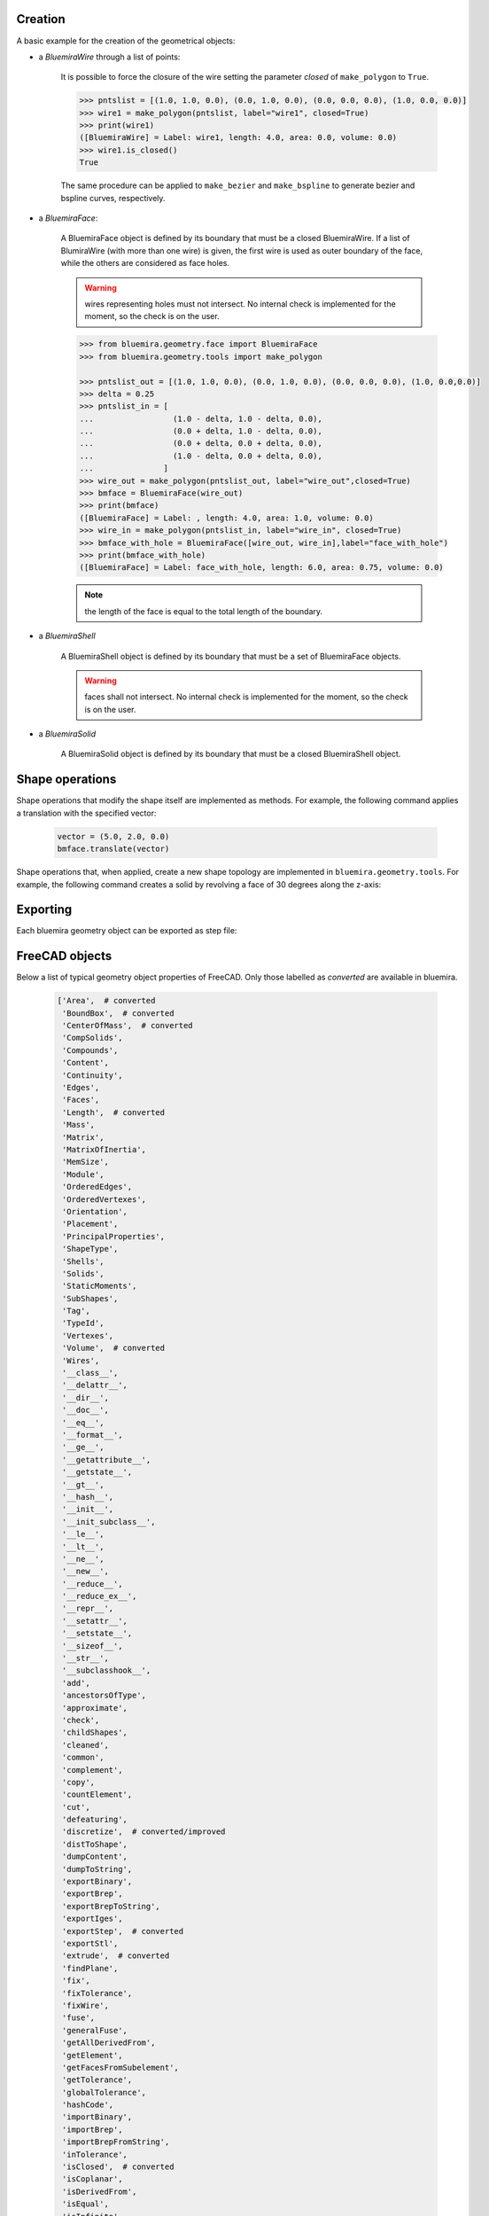 Creation
--------
A basic example for the creation of the geometrical objects:

* a `BluemiraWire` through a list of points:

    .. code-block:: pycon
        >>> from bluemira.geometry.tools import make_polygon
        >>> pntslist = [(1.0, 1.0, 0.0), (0.0, 1.0, 0.0), (0.0, 0.0, 0.0), (1.0, 0.0,.0)]
        >>> wire1 = make_polygon(pntslist, label="wire1")
        >>> print(wire1)
        ([BluemiraWire] = Label: wire1, length: 3.0, area: 0.0, volume: 0.0)


    It is possible to force the closure of the wire setting the parameter `closed` of
    ``make_polygon`` to ``True``.

    .. code-block:: pycon

        >>> pntslist = [(1.0, 1.0, 0.0), (0.0, 1.0, 0.0), (0.0, 0.0, 0.0), (1.0, 0.0, 0.0)]
        >>> wire1 = make_polygon(pntslist, label="wire1", closed=True)
        >>> print(wire1)
        ([BluemiraWire] = Label: wire1, length: 4.0, area: 0.0, volume: 0.0)
        >>> wire1.is_closed()
        True

    The same procedure can be applied to ``make_bezier`` and ``make_bspline`` to generate
    bezier and bspline curves, respectively.

* a `BluemiraFace`:

    A BluemiraFace object is defined by its boundary that must be a closed
    BluemiraWire. If a list of BlumiraWire (with more than one wire) is given, the
    first wire is used as outer boundary of the face, while the others are considered
    as face holes.

    .. warning:: wires representing holes must not intersect. No internal check is
        implemented for the moment, so the check is on the user.

    .. code-block:: pycon

        >>> from bluemira.geometry.face import BluemiraFace
        >>> from bluemira.geometry.tools import make_polygon

        >>> pntslist_out = [(1.0, 1.0, 0.0), (0.0, 1.0, 0.0), (0.0, 0.0, 0.0), (1.0, 0.0,0.0)]
        >>> delta = 0.25
        >>> pntslist_in = [
        ...                 (1.0 - delta, 1.0 - delta, 0.0),
        ...                 (0.0 + delta, 1.0 - delta, 0.0),
        ...                 (0.0 + delta, 0.0 + delta, 0.0),
        ...                 (1.0 - delta, 0.0 + delta, 0.0),
        ...               ]
        >>> wire_out = make_polygon(pntslist_out, label="wire_out",closed=True)
        >>> bmface = BluemiraFace(wire_out)
        >>> print(bmface)
        ([BluemiraFace] = Label: , length: 4.0, area: 1.0, volume: 0.0)
        >>> wire_in = make_polygon(pntslist_in, label="wire_in", closed=True)
        >>> bmface_with_hole = BluemiraFace([wire_out, wire_in],label="face_with_hole")
        >>> print(bmface_with_hole)
        ([BluemiraFace] = Label: face_with_hole, length: 6.0, area: 0.75, volume: 0.0)

    .. note:: the length of the face is equal to the total length of the boundary.

* a `BluemiraShell`

    A BluemiraShell object is defined by its boundary that must be a set of
    BluemiraFace objects.

    .. warning:: faces shall not intersect. No internal check is implemented for the
        moment, so the check is on the user.

    .. code-block:: python
        from operator import itemgetter
        from bluemira.geometry.face import BluemiraFace
        from bluemira.geometry.shell import BluemiraShell

        vertexes = [(0.0, 0.0, 0.0), (1.0, 0.0, 0.0), (1.0, 1.0, 0.0), (0.0, 1.0, 0.0),
                    (0.0, 0.0, 1.0), (1.0, 0.0, 1.0), (1.0, 1.0, 1.0), (0.0, 1.0, 1.0)]
        # faces creation
        faces = []
        v_index = [(0,1,2,3),(5,4,7,6),(0,4,5,1),(1,5,6,2),(2,6,7,3),(3,7,4,0)]
        for ind, value in enumerate(v_index):
            wire = make_polygon(list(itemgetter(*value)(vertexes)),closed=True)
            faces.append(BluemiraFace(wire, "face"+str(ind)))
        # shell creation
        shell = BluemiraShell(faces, "shell")


* a `BluemiraSolid`

    A BluemiraSolid object is defined by its boundary that must be a closed
    BluemiraShell object.

    .. code-block:: python
        from bluemira.geometry.solid import BluemiraSolid

        # solid creation from shell
        solid = BluemiraSolid(shell, "solid")

Shape operations
----------------
Shape operations that modify the shape itself are implemented as methods. For
example, the following command applies a translation with the specified vector:

    .. code-block:: python

        vector = (5.0, 2.0, 0.0)
        bmface.translate(vector)

Shape operations that, when applied, create a new shape topology are implemented in
``bluemira.geometry.tools``. For example, the following command creates a solid
by revolving a face of 30 degrees along the z-axis:

    .. code-block:: python
        from bluemira.geometry.tools import revolve_shape
        base = (0., 0., 0.)
        direction = (0., 0., 1.)
        degree = 30
        bmsolid = revolve_shape(bmface, base, direction, degree)

Exporting
---------
Each bluemira geometry object can be exported as step file:

    .. code-block:: python
        from bluemira.geometry.tools import save_cad

        save_cad(bmface, (tmp_path/"face.step").as_posix())


FreeCAD objects
---------------

Below a list of typical geometry object properties of FreeCAD. Only those labelled as
`converted` are available in bluemira.

    .. code-block:: python

        ['Area',  # converted
         'BoundBox',  # converted
         'CenterOfMass',  # converted
         'CompSolids',
         'Compounds',
         'Content',
         'Continuity',
         'Edges',
         'Faces',
         'Length',  # converted
         'Mass',
         'Matrix',
         'MatrixOfInertia',
         'MemSize',
         'Module',
         'OrderedEdges',
         'OrderedVertexes',
         'Orientation',
         'Placement',
         'PrincipalProperties',
         'ShapeType',
         'Shells',
         'Solids',
         'StaticMoments',
         'SubShapes',
         'Tag',
         'TypeId',
         'Vertexes',
         'Volume',  # converted
         'Wires',
         '__class__',
         '__delattr__',
         '__dir__',
         '__doc__',
         '__eq__',
         '__format__',
         '__ge__',
         '__getattribute__',
         '__getstate__',
         '__gt__',
         '__hash__',
         '__init__',
         '__init_subclass__',
         '__le__',
         '__lt__',
         '__ne__',
         '__new__',
         '__reduce__',
         '__reduce_ex__',
         '__repr__',
         '__setattr__',
         '__setstate__',
         '__sizeof__',
         '__str__',
         '__subclasshook__',
         'add',
         'ancestorsOfType',
         'approximate',
         'check',
         'childShapes',
         'cleaned',
         'common',
         'complement',
         'copy',
         'countElement',
         'cut',
         'defeaturing',
         'discretize',  # converted/improved
         'distToShape',
         'dumpContent',
         'dumpToString',
         'exportBinary',
         'exportBrep',
         'exportBrepToString',
         'exportIges',
         'exportStep',  # converted
         'exportStl',
         'extrude',  # converted
         'findPlane',
         'fix',
         'fixTolerance',
         'fixWire',
         'fuse',
         'generalFuse',
         'getAllDerivedFrom',
         'getElement',
         'getFacesFromSubelement',
         'getTolerance',
         'globalTolerance',
         'hashCode',
         'importBinary',
         'importBrep',
         'importBrepFromString',
         'inTolerance',
         'isClosed',  # converted
         'isCoplanar',
         'isDerivedFrom',
         'isEqual',
         'isInfinite',
         'isInside',
         'isNull',  # converted
         'isPartner',
         'isSame',
         'isValid',
         'limitTolerance',
         'makeChamfer',
         'makeFillet',
         'makeHomogenousWires',
         'makeOffset',
         'makeOffset2D',
         'makeOffsetShape',
         'makeParallelProjection',
         'makePerspectiveProjection',
         'makePipe',
         'makePipeShell',
         'makeShapeFromMesh',
         'makeThickness',
         'makeWires',
         'mirror',
         'multiFuse',
         'nullify',
         'oldFuse',
         'optimalBoundingBox',
         'overTolerance',
         'project',
         'proximity',
         'read',
         'reflectLines',
         'removeInternalWires',
         'removeShape',
         'removeSplitter',
         'replaceShape',
         'restoreContent',
         'reverse',
         'reversed',
         'revolve',  # converted
         'rotate',
         'rotated',
         'scale',  # converted
         'scaled',
         'section',
         'sewShape',
         'slice',
         'slices',
         'tessellate',
         'toNurbs',
         'transformGeometry',
         'transformShape',
         'transformed',
         'translate',
         'translated',
         'writeInventor']
